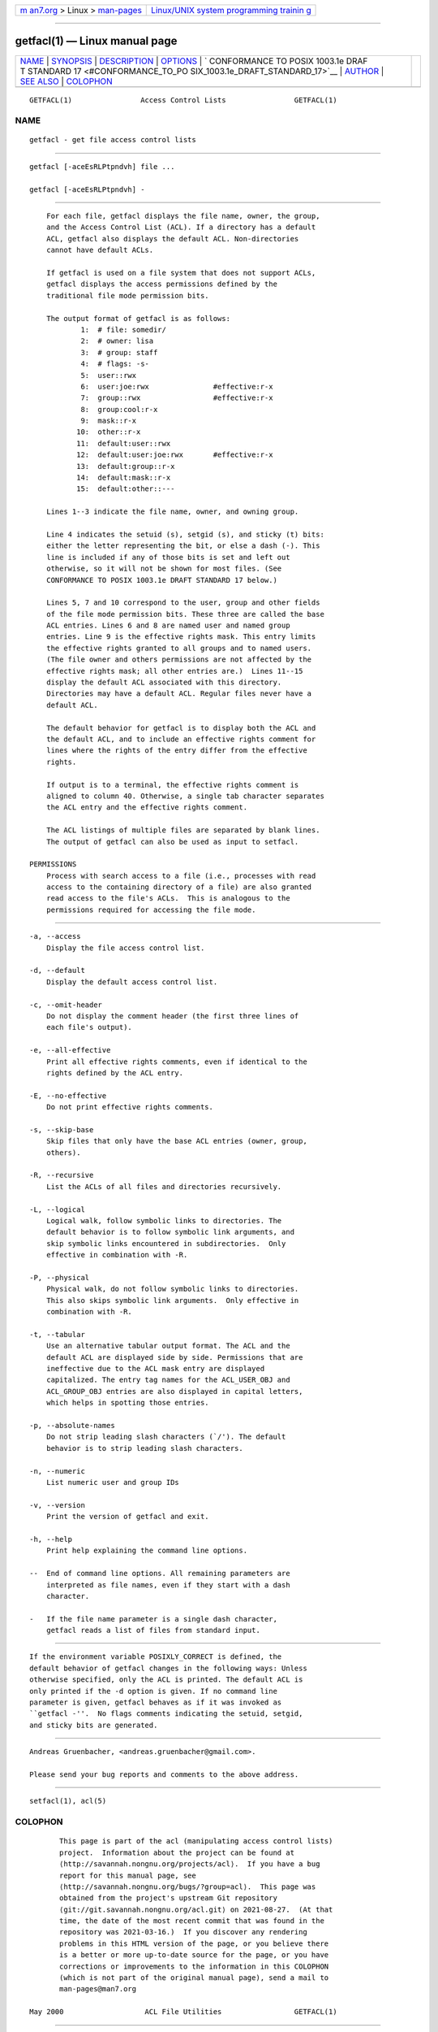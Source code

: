 .. container:: page-top

.. container:: nav-bar

   +----------------------------------+----------------------------------+
   | `m                               | `Linux/UNIX system programming   |
   | an7.org <../../../index.html>`__ | trainin                          |
   | > Linux >                        | g <http://man7.org/training/>`__ |
   | `man-pages <../index.html>`__    |                                  |
   +----------------------------------+----------------------------------+

--------------

getfacl(1) — Linux manual page
==============================

+-----------------------------------+-----------------------------------+
| `NAME <#NAME>`__ \|               |                                   |
| `SYNOPSIS <#SYNOPSIS>`__ \|       |                                   |
| `DESCRIPTION <#DESCRIPTION>`__ \| |                                   |
| `OPTIONS <#OPTIONS>`__ \|         |                                   |
| `                                 |                                   |
| CONFORMANCE TO POSIX 1003.1e DRAF |                                   |
| T STANDARD 17 <#CONFORMANCE_TO_PO |                                   |
| SIX_1003.1e_DRAFT_STANDARD_17>`__ |                                   |
| \| `AUTHOR <#AUTHOR>`__ \|        |                                   |
| `SEE ALSO <#SEE_ALSO>`__ \|       |                                   |
| `COLOPHON <#COLOPHON>`__          |                                   |
+-----------------------------------+-----------------------------------+
| .. container:: man-search-box     |                                   |
+-----------------------------------+-----------------------------------+

::

   GETFACL(1)                Access Control Lists                GETFACL(1)

NAME
-------------------------------------------------

::

          getfacl - get file access control lists


---------------------------------------------------------

::

          getfacl [-aceEsRLPtpndvh] file ...

          getfacl [-aceEsRLPtpndvh] -


---------------------------------------------------------------

::

          For each file, getfacl displays the file name, owner, the group,
          and the Access Control List (ACL). If a directory has a default
          ACL, getfacl also displays the default ACL. Non-directories
          cannot have default ACLs.

          If getfacl is used on a file system that does not support ACLs,
          getfacl displays the access permissions defined by the
          traditional file mode permission bits.

          The output format of getfacl is as follows:
                  1:  # file: somedir/
                  2:  # owner: lisa
                  3:  # group: staff
                  4:  # flags: -s-
                  5:  user::rwx
                  6:  user:joe:rwx               #effective:r-x
                  7:  group::rwx                 #effective:r-x
                  8:  group:cool:r-x
                  9:  mask::r-x
                 10:  other::r-x
                 11:  default:user::rwx
                 12:  default:user:joe:rwx       #effective:r-x
                 13:  default:group::r-x
                 14:  default:mask::r-x
                 15:  default:other::---

          Lines 1--3 indicate the file name, owner, and owning group.

          Line 4 indicates the setuid (s), setgid (s), and sticky (t) bits:
          either the letter representing the bit, or else a dash (-). This
          line is included if any of those bits is set and left out
          otherwise, so it will not be shown for most files. (See
          CONFORMANCE TO POSIX 1003.1e DRAFT STANDARD 17 below.)

          Lines 5, 7 and 10 correspond to the user, group and other fields
          of the file mode permission bits. These three are called the base
          ACL entries. Lines 6 and 8 are named user and named group
          entries. Line 9 is the effective rights mask. This entry limits
          the effective rights granted to all groups and to named users.
          (The file owner and others permissions are not affected by the
          effective rights mask; all other entries are.)  Lines 11--15
          display the default ACL associated with this directory.
          Directories may have a default ACL. Regular files never have a
          default ACL.

          The default behavior for getfacl is to display both the ACL and
          the default ACL, and to include an effective rights comment for
          lines where the rights of the entry differ from the effective
          rights.

          If output is to a terminal, the effective rights comment is
          aligned to column 40. Otherwise, a single tab character separates
          the ACL entry and the effective rights comment.

          The ACL listings of multiple files are separated by blank lines.
          The output of getfacl can also be used as input to setfacl.

      PERMISSIONS
          Process with search access to a file (i.e., processes with read
          access to the containing directory of a file) are also granted
          read access to the file's ACLs.  This is analogous to the
          permissions required for accessing the file mode.


-------------------------------------------------------

::

          -a, --access
              Display the file access control list.

          -d, --default
              Display the default access control list.

          -c, --omit-header
              Do not display the comment header (the first three lines of
              each file's output).

          -e, --all-effective
              Print all effective rights comments, even if identical to the
              rights defined by the ACL entry.

          -E, --no-effective
              Do not print effective rights comments.

          -s, --skip-base
              Skip files that only have the base ACL entries (owner, group,
              others).

          -R, --recursive
              List the ACLs of all files and directories recursively.

          -L, --logical
              Logical walk, follow symbolic links to directories. The
              default behavior is to follow symbolic link arguments, and
              skip symbolic links encountered in subdirectories.  Only
              effective in combination with -R.

          -P, --physical
              Physical walk, do not follow symbolic links to directories.
              This also skips symbolic link arguments.  Only effective in
              combination with -R.

          -t, --tabular
              Use an alternative tabular output format. The ACL and the
              default ACL are displayed side by side. Permissions that are
              ineffective due to the ACL mask entry are displayed
              capitalized. The entry tag names for the ACL_USER_OBJ and
              ACL_GROUP_OBJ entries are also displayed in capital letters,
              which helps in spotting those entries.

          -p, --absolute-names
              Do not strip leading slash characters (`/'). The default
              behavior is to strip leading slash characters.

          -n, --numeric
              List numeric user and group IDs

          -v, --version
              Print the version of getfacl and exit.

          -h, --help
              Print help explaining the command line options.

          --  End of command line options. All remaining parameters are
              interpreted as file names, even if they start with a dash
              character.

          -   If the file name parameter is a single dash character,
              getfacl reads a list of files from standard input.


-------------------------------------------------------------------------------------------------------------------------------------

::

          If the environment variable POSIXLY_CORRECT is defined, the
          default behavior of getfacl changes in the following ways: Unless
          otherwise specified, only the ACL is printed. The default ACL is
          only printed if the -d option is given. If no command line
          parameter is given, getfacl behaves as if it was invoked as
          ``getfacl -''.  No flags comments indicating the setuid, setgid,
          and sticky bits are generated.


-----------------------------------------------------

::

          Andreas Gruenbacher, <andreas.gruenbacher@gmail.com>.

          Please send your bug reports and comments to the above address.


---------------------------------------------------------

::

          setfacl(1), acl(5)

COLOPHON
---------------------------------------------------------

::

          This page is part of the acl (manipulating access control lists)
          project.  Information about the project can be found at 
          ⟨http://savannah.nongnu.org/projects/acl⟩.  If you have a bug
          report for this manual page, see
          ⟨http://savannah.nongnu.org/bugs/?group=acl⟩.  This page was
          obtained from the project's upstream Git repository
          ⟨git://git.savannah.nongnu.org/acl.git⟩ on 2021-08-27.  (At that
          time, the date of the most recent commit that was found in the
          repository was 2021-03-16.)  If you discover any rendering
          problems in this HTML version of the page, or you believe there
          is a better or more up-to-date source for the page, or you have
          corrections or improvements to the information in this COLOPHON
          (which is not part of the original manual page), send a mail to
          man-pages@man7.org

   May 2000                   ACL File Utilities                 GETFACL(1)

--------------

Pages that refer to this page: `chacl(1) <../man1/chacl.1.html>`__, 
`setfacl(1) <../man1/setfacl.1.html>`__, 
`tmpfiles.d(5) <../man5/tmpfiles.d.5.html>`__

--------------

--------------

.. container:: footer

   +-----------------------+-----------------------+-----------------------+
   | HTML rendering        |                       | |Cover of TLPI|       |
   | created 2021-08-27 by |                       |                       |
   | `Michael              |                       |                       |
   | Ker                   |                       |                       |
   | risk <https://man7.or |                       |                       |
   | g/mtk/index.html>`__, |                       |                       |
   | author of `The Linux  |                       |                       |
   | Programming           |                       |                       |
   | Interface <https:     |                       |                       |
   | //man7.org/tlpi/>`__, |                       |                       |
   | maintainer of the     |                       |                       |
   | `Linux man-pages      |                       |                       |
   | project <             |                       |                       |
   | https://www.kernel.or |                       |                       |
   | g/doc/man-pages/>`__. |                       |                       |
   |                       |                       |                       |
   | For details of        |                       |                       |
   | in-depth **Linux/UNIX |                       |                       |
   | system programming    |                       |                       |
   | training courses**    |                       |                       |
   | that I teach, look    |                       |                       |
   | `here <https://ma     |                       |                       |
   | n7.org/training/>`__. |                       |                       |
   |                       |                       |                       |
   | Hosting by `jambit    |                       |                       |
   | GmbH                  |                       |                       |
   | <https://www.jambit.c |                       |                       |
   | om/index_en.html>`__. |                       |                       |
   +-----------------------+-----------------------+-----------------------+

--------------

.. container:: statcounter

   |Web Analytics Made Easy - StatCounter|

.. |Cover of TLPI| image:: https://man7.org/tlpi/cover/TLPI-front-cover-vsmall.png
   :target: https://man7.org/tlpi/
.. |Web Analytics Made Easy - StatCounter| image:: https://c.statcounter.com/7422636/0/9b6714ff/1/
   :class: statcounter
   :target: https://statcounter.com/
